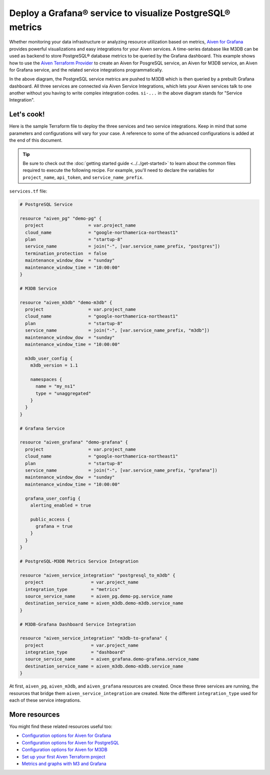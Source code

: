 Deploy a Grafana® service to visualize PostgreSQL® metrics
==========================================================

Whether monitoring your data infrastructure or analyzing resource utilization based on metrics, `Aiven for Grafana <https://aiven.io/grafana>`_ provides powerful visualizations and easy integrations for your Aiven services.
A time-series database like M3DB can be used as backend to store PostgreSQL® database metrics to be queried by the Grafana dashboard.
This example shows how to use the `Aiven Terraform Provider <https://registry.terraform.io/providers/aiven/aiven/latest/docs>`_  to create an Aiven for PosgreSQL service, an Aiven for M3DB service, an Aiven for Grafana service, and the related service integrations programmatically. 

.. mermaid::

   flowchart LR
      PostgreSQL[Aiven for PostgreSQL]
      M3DB[Aiven for M3DB]
      Grafana[Aiven for Grafana]
      PostgreSQL ==>|si-metrics| M3DB
      Grafana ==>|si-dashboard| M3DB

In the above diagram, the PostgreSQL service metrics are pushed to M3DB which is then queried by a prebuilt Grafana dashboard. All three services are connected via Aiven Service Integrations, which lets your Aiven services talk to one another without you having to write complex integration codes.
``si-...`` in the above diagram stands for "Service Integration".

Let's cook!
-----------

Here is the sample Terraform file to deploy the three services and two service integrations. Keep in mind that some parameters and configurations will vary for your case. A reference to some of the advanced configurations is added at the end of this document.

.. Tip::

    Be sure to check out the :doc:`getting started guide <../../get-started>` to learn about the common files required to execute the following recipe. For example, you'll need to declare the variables for ``project_name``, ``api_token``, and ``service_name_prefix``.

``services.tf`` file:

.. code:: terraform

    
  # PostgreSQL Service

  resource "aiven_pg" "demo-pg" {
    project                 = var.project_name
    cloud_name              = "google-northamerica-northeast1"
    plan                    = "startup-8"
    service_name            = join("-", [var.service_name_prefix, "postgres"])
    termination_protection  = false
    maintenance_window_dow  = "sunday"
    maintenance_window_time = "10:00:00"
  }

  # M3DB Service

  resource "aiven_m3db" "demo-m3db" {
    project                 = var.project_name
    cloud_name              = "google-northamerica-northeast1"
    plan                    = "startup-8"
    service_name            = join("-", [var.service_name_prefix, "m3db"])
    maintenance_window_dow  = "sunday"
    maintenance_window_time = "10:00:00"

    m3db_user_config {
      m3db_version = 1.1

      namespaces {
        name = "my_ns1"
        type = "unaggregated"
      }
    }
  }

  # Grafana Service

  resource "aiven_grafana" "demo-grafana" {
    project                 = var.project_name
    cloud_name              = "google-northamerica-northeast1"
    plan                    = "startup-8"
    service_name            = join("-", [var.service_name_prefix, "grafana"])
    maintenance_window_dow  = "sunday"
    maintenance_window_time = "10:00:00"

    grafana_user_config {
      alerting_enabled = true

      public_access {
        grafana = true
      }
    }
  }

  # PostgreSQL-M3DB Metrics Service Integration

  resource "aiven_service_integration" "postgresql_to_m3db" {
    project                  = var.project_name
    integration_type         = "metrics"
    source_service_name      = aiven_pg.demo-pg.service_name
    destination_service_name = aiven_m3db.demo-m3db.service_name
  }

  # M3DB-Grafana Dashboard Service Integration

  resource "aiven_service_integration" "m3db-to-grafana" {
    project                  = var.project_name
    integration_type         = "dashboard"
    source_service_name      = aiven_grafana.demo-grafana.service_name
    destination_service_name = aiven_m3db.demo-m3db.service_name
  }

At first, ``aiven_pg``, ``aiven_m3db``, and ``aiven_grafana`` resources are created. Once these three services are running, the resources that bridge them ``aiven_service_integration`` are created.
Note the different ``integration_type`` used for each of these service integrations. 

More resources
--------------

You might find these related resources useful too:

- `Configuration options for Aiven for Grafana <https://developer.aiven.io/docs/products/grafana/reference/advanced-params.html>`_
- `Configuration options for Aiven for PostgreSQL <https://developer.aiven.io/docs/products/postgresql/reference/list-of-advanced-params.html>`_
- `Configuration options for Aiven for M3DB <https://developer.aiven.io/docs/products/m3db/reference/advanced-params.html>`_
- `Set up your first Aiven Terraform project <https://developer.aiven.io/docs/tools/terraform/get-started.html>`_
- `Metrics and graphs with M3 and Grafana <https://aiven.io/blog/metrics-and-graphs-with-m3-and-grafana>`_
